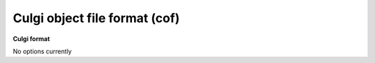 .. _Culgi_object_file_format:

Culgi object file format (cof)
==============================

**Culgi format**

No options currently


